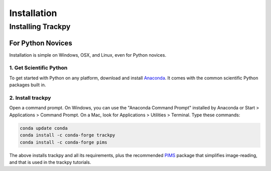 
Installation
=============


Installing Trackpy
------------------

For Python Novices
^^^^^^^^^^^^^^^^^^

Installation is simple on Windows, OSX, and Linux, even for Python novices.

1. Get Scientific Python
""""""""""""""""""""""""

To get started with Python on any platform, download and install
`Anaconda <https://www.anaconda.com/distribution/>`_. It comes with the
common scientific Python packages built in.

2. Install trackpy
""""""""""""""""""

Open a command prompt. On Windows, you can use the "Anaconda Command Prompt"
installed by Anaconda or Start > Applications > Command Prompt. On a Mac, look
for Applications > Utilities > Terminal. Type these commands:

.. code-block:: bash

   conda update conda
   conda install -c conda-forge trackpy
   conda install -c conda-forge pims

The above installs trackpy and all its requirements, plus the recommended
`PIMS <http://soft-matter.github.io/pims/>`_ package that simplifies image-reading,
and that is used in the trackpy tutorials.